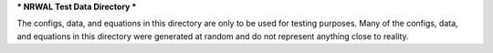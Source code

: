 ***
NRWAL Test Data Directory
***

The configs, data, and equations in this directory are only to be used for testing purposes. 
Many of the configs, data, and equations in this directory were generated at random and do not represent anything close to reality. 
